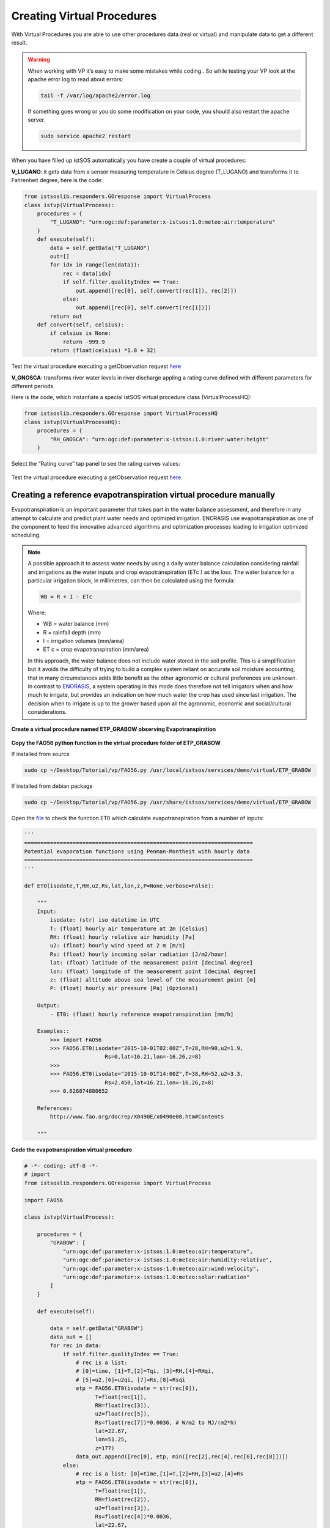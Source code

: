 .. _ws_virtualprocedures:

===========================
Creating Virtual Procedures
===========================

With Virtual Procedures you are able to use other procedures data (real or
virtual) and manipulate data to get a different result.

.. figure::  images/virtual_proc.png

.. warning::

    When working with VP it’s easy to make some mistakes while coding.. So
    while testing your VP look at the apache error log to read about errors:

    .. code-block:: bash

        tail -f /var/log/apache2/error.log

    If something goes wrong or you do some modification on your code, you
    should also restart the apache server.

    .. code-block:: bash

        sudo service apache2 restart

When you have filled up istSOS automatically you have
create a couple of virtual procedures:

**V_LUGANO**: it gets data from a sensor measuring temperature in Celsius
degree (T_LUGANO) and transforms it to Fahrenheit degree, here is the code:

.. code-block:: python

    from istsoslib.responders.GOresponse import VirtualProcess
    class istvp(VirtualProcess):
        procedures = {
            "T_LUGANO": "urn:ogc:def:parameter:x-istsos:1.0:meteo:air:temperature"
        }
        def execute(self):
            data = self.getData("T_LUGANO")
            out=[]
            for idx in range(len(data)):
                rec = data[idx]
                if self.filter.qualityIndex == True:
                    out.append([rec[0], self.convert(rec[1]), rec[2]])
                else:
                    out.append([rec[0], self.convert(rec[1])])
            return out
        def convert(self, celsius):
            if celsius is None:
                return -999.9
            return (float(celsius) *1.8 + 32)

Test the virtual procedure executing a getObservation request
`here <http://localhost/istsos/demo?service=SOS&version=1.0.0&request=GetObservation&offering=temporary&procedure=V_LUGANO&eventTime=2015-06-02T00%3A00%3A00%2B01%3A00%2F2015-06-03T00%3A00%3A00%2B01%3A00&observedProperty=temperature&responseFormat=text%2Fplain>`_

**V_GNOSCA**: transforms river water levels in river discharge appling a rating
curve defined with different parameters for different periods.

Here is the code, which instantiate a special istSOS virtual procedure
class (VirtualProcessHQ):

.. code-block:: python

    from istsoslib.responders.GOresponse import VirtualProcessHQ
    class istvp(VirtualProcessHQ):
        procedures = {
            "RH_GNOSCA": "urn:ogc:def:parameter:x-istsos:1.0:river:water:height"
        }

Select the “Rating curve” tap panel to see the rating curves values:

.. figure::  images/rating_curve.png

Test the virtual procedure executing a getObservation request
`here <http://localhost/istsos/demo?service=SOS&version=1.0.0&request=GetObservation&offering=temporary&procedure=V_GNOSCA&eventTime=2015-06-02T00%3A00%3A00%2B01%3A00%2F2015-06-03T00%3A00%3A00%2B01%3A00&observedProperty=discharge&responseFormat=text%2Fplain>`_


Creating a reference evapotranspiration virtual procedure manually
^^^^^^^^^^^^^^^^^^^^^^^^^^^^^^^^^^^^^^^^^^^^^^^^^^^^^^^^^^^^^^^^^^

Evapotranspiration is an important parameter that takes part in the water
balance assessment, and therefore in any attempt to calculate and predict
plant water needs and optimized irrigation. ENORASIS use evapotranspiration
as one of the component to feed the innovative advanced algorithms and
optimization processes leading to irrigation optimized scheduling.

.. note::

    A possible approach it to assess water needs by using a daily water balance
    calculation considering rainfall and irrigations as the water inputs and
    crop evapotranspiration (ETc ) as the loss. The water balance for a
    particular irrigation block, in millimetres, can then be calculated
    using the formula:

    .. code-block::

        WB = R + I - ETc

    Where:

    - WB = water balance (mm)
    - R = rainfall depth (mm)
    - I = irrigation volumes (mm/area)
    - ET c = crop evapotranspiration (mm/area)

    In this approach, the water balance does not include water stored in the
    soil profile. This is a simplification but it avoids the difficulty of
    trying to build a complex system reliant on accurate soil moisture
    accounting, that in many circumstances adds little benefit as the
    other agronomic or cultural preferences are unknown. In contrast to
    `ENORASIS <http://www.enorasis.eu>`_, a system operating in this mode
    does therefore not tell irrigators when and how much to irrigate, but
    provides an indication on how much water the crop has used since last
    irrigation. The decision when to irrigate is up to the grower based
    upon all the agronomic, economic and social/cultural considerations.

**Create a virtual procedure named ETP_GRABOW observing Evapotranspiration**

.. figure::  images/etp_vp.png

**Copy the FAO56 python function in the virtual procedure folder
of ETP_GRABOW**

If installed from source

.. code-block:: bash

    sudo cp ~/Desktop/Tutorial/vp/FAO56.py /usr/local/istsos/services/demo/virtual/ETP_GRABOW

If installed from debian package

.. code-block:: bash

    sudo cp ~/Desktop/Tutorial/vp/FAO56.py /usr/share/istsos/services/demo/virtual/ETP_GRABOW

Open the `file <https://github.com/istSOS/istsos2/blob/master/Tutorial/vp/FAO56.py>`_
to check the function ET0 which calculate evapotranspiration from a number
of inputs:

.. code-block:: python

    '''
    =======================================================================
    Potential evaporation functions using Penman-Montheit with hourly data
    =======================================================================
    '''

    def ET0(isodate,T,RH,u2,Rs,lat,lon,z,P=None,verbose=False):

        """
        Input:
            isodate: (str) iso datetime in UTC
            T: (float) hourly air temperature at 2m [Celsius]
            RH: (float) hourly relative air humidity [Pa]
            u2: (float) hourly wind speed at 2 m [m/s]
            Rs: (float) hourly incoming solar radiation [J/m2/hour]
            lat: (float) latitude of the measurement point [decimal degree]
            lon: (float) longitude of the measurement point [decimal degree]
            z: (float) altitude above sea level of the measurement point [m]
            P: (float) hourly air pressure [Pa] (Opzional)

        Output:
            - ET0: (float) hourly reference evapotranspiration [mm/h]

        Examples::
            >>> import FAO56
            >>> FAO56.ET0(isodate="2015-10-01T02:00Z",T=28,RH=90,u2=1.9,
                             Rs=0,lat=16.21,lon=-16.26,z=8)
            >>>
            >>> FAO56.ET0(isodate="2015-10-01T14:00Z",T=38,RH=52,u2=3.3,
                             Rs=2.450,lat=16.21,lon=-16.26,z=8)
            >>> 0.626874880652

        References:
            http://www.fao.org/docrep/X0490E/x0490e00.htm#Contents

        """

**Code the evapotranspiration virtual procedure**


.. code-block:: python

    # -*- coding: utf-8 -*-
    # import
    from istsoslib.responders.GOresponse import VirtualProcess

    import FAO56

    class istvp(VirtualProcess):

        procedures = {
            "GRABOW": [
                "urn:ogc:def:parameter:x-istsos:1.0:meteo:air:temperature",
                "urn:ogc:def:parameter:x-istsos:1.0:meteo:air:humidity:relative",
                "urn:ogc:def:parameter:x-istsos:1.0:meteo:air:wind:velocity",
                "urn:ogc:def:parameter:x-istsos:1.0:meteo:solar:radiation"
            ]
        }

        def execute(self):

            data = self.getData("GRABOW")
            data_out = []
            for rec in data:
                if self.filter.qualityIndex == True:
                    # rec is a list:
                    # [0]=time, [1]=T,[2]=Tqi, [3]=RH,[4]=RHqi,
                    # [5]=u2,[6]=u2qi, [7]=Rs,[8]=Rsqi
                    etp = FAO56.ET0(isodate = str(rec[0]),
                          T=float(rec[1]),
                          RH=float(rec[3]),
                          u2=float(rec[5]),
                          Rs=float(rec[7])*0.0036, # W/m2 to MJ/(m2*h)
                          lat=22.67,
                          lon=51.25,
                          z=177)
                    data_out.append([rec[0], etp, min([rec[2],rec[4],rec[6],rec[8]])])
                else:
                    # rec is a list: [0]=time,[1]=T,[2]=RH,[3]=u2,[4]=Rs
                    etp = FAO56.ET0(isodate = str(rec[0]),
                          T=float(rec[1]),
                          RH=float(rec[2]),
                          u2=float(rec[3]),
                          Rs=float(rec[4])*0.0036,
                          lat=22.67,
                          lon=51.25,
                          z=177)
                    data_out.append([rec[0], etp])
            return data_out

Test the virtual procedure with the “Data Viewer”
